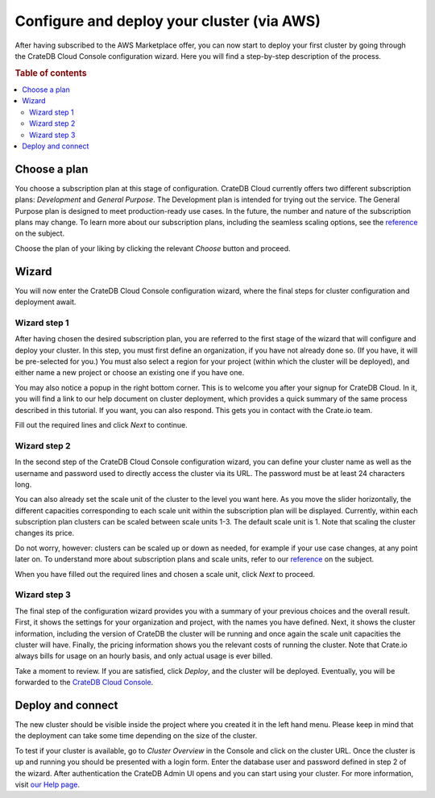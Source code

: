 .. _configure-aws-to-cluster:

===========================================
Configure and deploy your cluster (via AWS)
===========================================

After having subscribed to the AWS Marketplace offer, you can now start to
deploy your first cluster by going through the CrateDB Cloud Console
configuration wizard. Here you will find a step-by-step description of the
process.

.. rubric:: Table of contents

.. contents::
   :local:


.. _configure-aws-to-cluster-plans:

Choose a plan
=============

You choose a subscription plan at this stage of configuration. CrateDB Cloud
currently offers two different subscription plans: *Development* and *General
Purpose*. The Development plan is intended for trying out the service. The
General Purpose plan is designed to meet production-ready use cases. In the
future, the number and nature of the subscription plans may change. To learn
more about our subscription plans, including the seamless scaling options, see
the `reference`_ on the subject.

.. image:: ../_assets/img/aws-config-plans.png

Choose the plan of your liking by clicking the relevant *Choose* button and
proceed.


.. _configure-aws-to-cluster-wizard:

Wizard
======

You will now enter the CrateDB Cloud Console configuration wizard, where the
final steps for cluster configuration and deployment await.


Wizard step 1
-------------

After having chosen the desired subscription plan, you are referred to the
first stage of the wizard that will configure and deploy your cluster. In this
step, you must first define an organization, if you have not already done so.
(If you have, it will be pre-selected for you.) You must also select a region
for your project (within which the cluster will be deployed), and either name
a new project or choose an existing one if you have one.

.. image:: ../_assets/img/aws-wizard-step1.png

You may also notice a popup in the right bottom corner. This is to welcome you
after your signup for CrateDB Cloud. In it, you will find a link to our help
document on cluster deployment, which provides a quick summary of the same
process described in this tutorial. If you want, you can also respond. This
gets you in contact with the Crate.io team.

Fill out the required lines and click *Next* to continue.


Wizard step 2
-------------

In the second step of the CrateDB Cloud Console configuration wizard, you can
define your cluster name as well as the username and password used to directly
access the cluster via its URL. The password must be at least 24 characters
long.

.. image:: ../_assets/img/aws-wizard-step2.png

You can also already set the scale unit of the cluster to the level you want
here. As you move the slider horizontally, the different capacities
corresponding to each scale unit within the subscription plan will be
displayed. Currently, within each subscription plan clusters can be scaled
between scale units 1-3. The default scale unit is 1. Note that scaling the
cluster changes its price.

Do not worry, however: clusters can be scaled up or down as needed, for example
if your use case changes, at any point later on. To understand more about
subscription plans and scale units, refer to our `reference`_ on the subject.

When you have filled out the required lines and chosen a scale unit, click
*Next* to proceed.


Wizard step 3
-------------

The final step of the configuration wizard provides you with a summary of your
previous choices and the overall result. First, it shows the settings for your
organization and project, with the names you have defined. Next, it shows
the cluster information, including the version of CrateDB the cluster will be
running and once again the scale unit capacities the cluster will have.
Finally, the pricing information shows you the relevant costs of running the
cluster. Note that Crate.io always bills for usage on an hourly basis, and only
actual usage is ever billed.

.. image:: ../_assets/img/aws-wizard-step3.png

Take a moment to review. If you are satisfied, click *Deploy*, and the cluster
will be deployed. Eventually, you will be forwarded to the `CrateDB Cloud
Console`_.


Deploy and connect
==================

The new cluster should be visible inside the project where you created it in
the left hand menu. Please keep in mind that the deployment can take some time
depending on the size of the cluster.

To test if your cluster is available, go to *Cluster Overview* in the Console
and click on the cluster URL. Once the cluster is up and running you should be
presented with a login form. Enter the database user and password defined in
step 2 of the wizard. After authentication the CrateDB Admin UI opens and you
can start using your cluster. For more information, visit `our Help page`_.


.. _CrateDB Cloud  Console: https://crate.io/docs/cloud/reference/en/latest/overview.html
.. _our Help page: https://help.crate.io/en/articles/1771425-accessing-cratedb-s-admin-ui
.. _reference: https://crate.io/docs/cloud/reference/en/latest/azure-plans.html